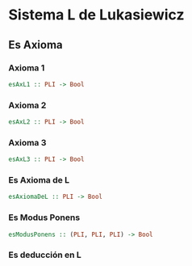 #+LATEX_CLASS: article
#+LANGUAGE: es
#+LATEX_HEADER: \usepackage[AUTO]{babel}
#+LATEX_HEADER: \usepackage{fancyvrb}
#+OPTIONS: toc:nil
#+DATE:
#+AUTHOR: Dr. Miguel Carrillo Barajas \\
#+AUTHOR: Sara Doris Montes Incin \\
#+AUTHOR: Mauricio Esquivel Reyes \\
#+TITLE: Sesión de laboratorio 05 \\
#+TITLE: Lógica Computacional

* Sistema L de Lukasiewicz
** Es Axioma
*** Axioma 1
#+begin_src haskell
esAxL1 :: PLI -> Bool
#+end_src
*** Axioma 2
#+begin_src haskell
esAxL2 :: PLI -> Bool
#+end_src
*** Axioma 3
#+begin_src haskell
esAxL3 :: PLI -> Bool
#+end_src
*** Es Axioma de L
#+begin_src haskell
esAxiomaDeL :: PLI -> Bool
#+end_src
*** Es Modus Ponens
#+begin_src haskell
esModusPonens :: (PLI, PLI, PLI) -> Bool
#+end_src
*** Es deducción en L
#+begin_src haskell

#+end_src
